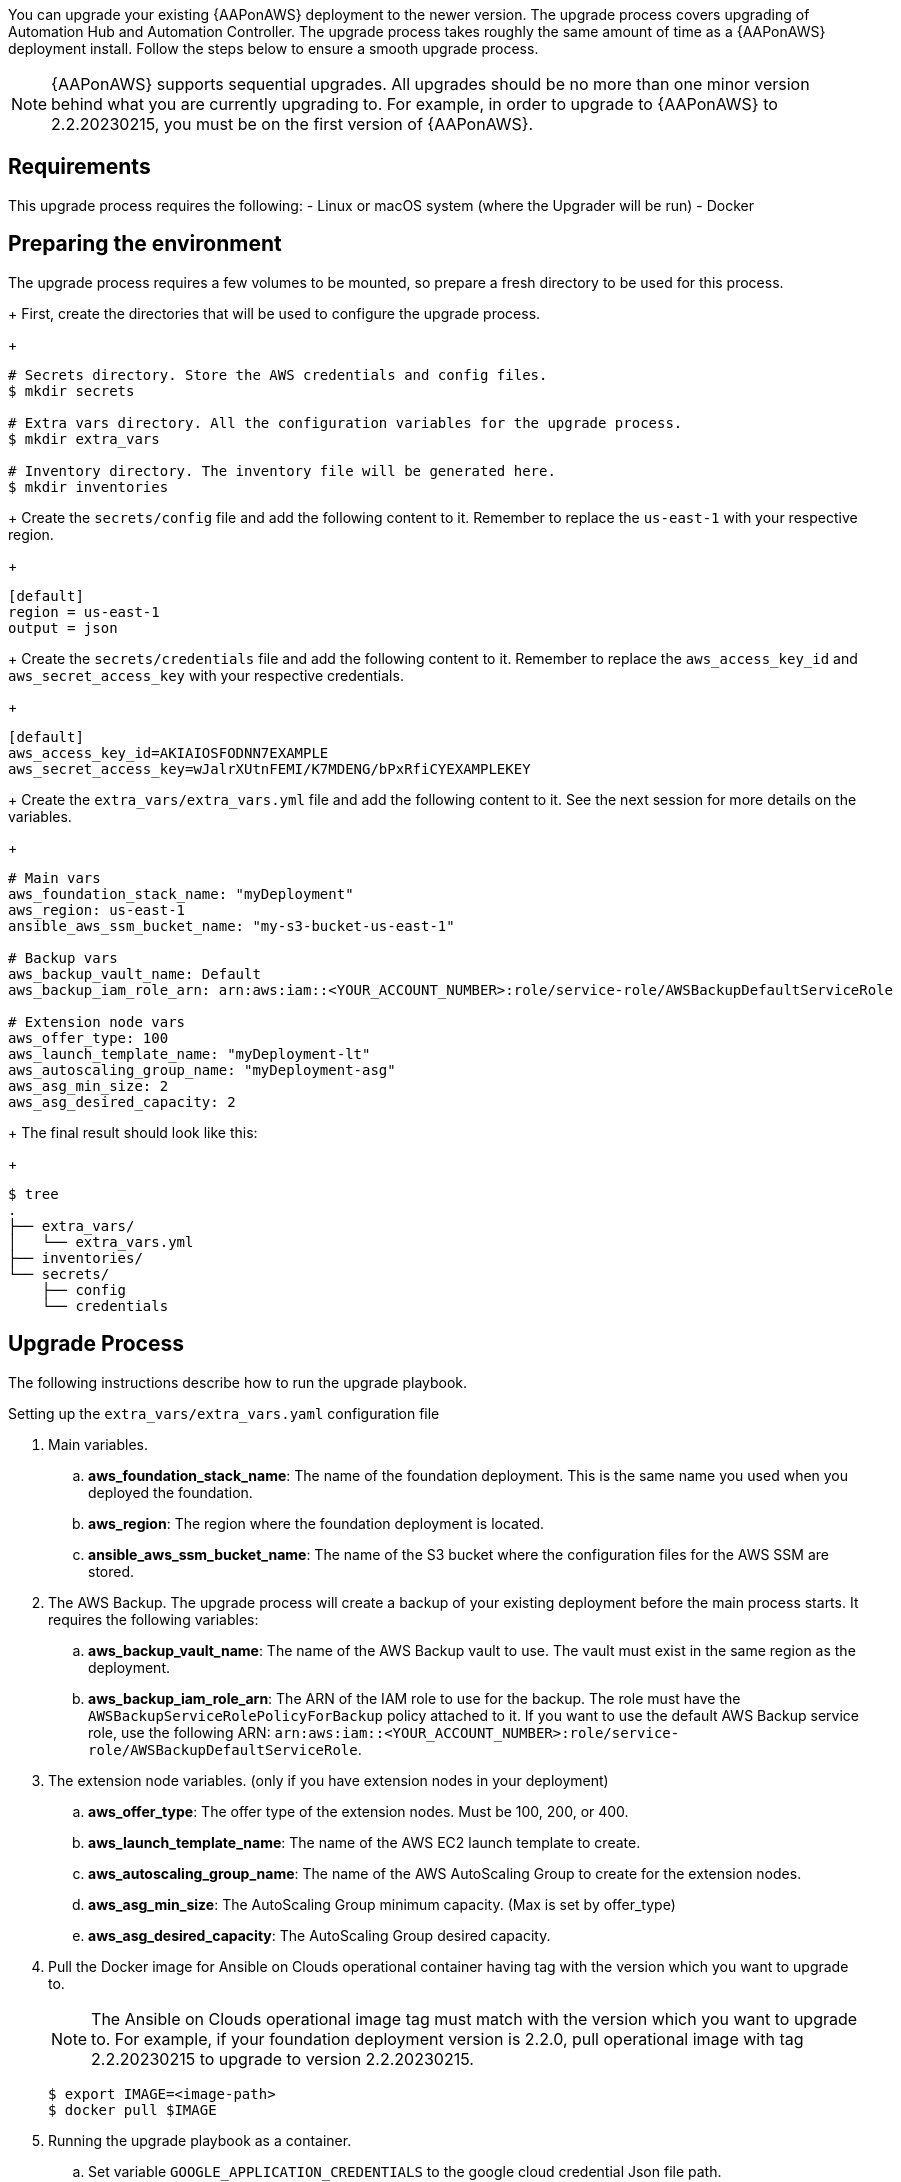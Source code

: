 [id="proc-aap-aws-application-upgrade"]

You can upgrade your existing {AAPonAWS} deployment to the newer version. The upgrade process covers upgrading of Automation Hub and Automation Controller. The upgrade process takes roughly the same amount of time as a {AAPonAWS} deployment install. Follow the steps below to ensure a smooth upgrade process.

[NOTE]
=====
{AAPonAWS} supports sequential upgrades. All upgrades should be no more than one minor version behind what you are currently upgrading to. For example, in order to upgrade to {AAPonAWS} to 2.2.20230215, you must be on the first version of {AAPonAWS}.
=====

== Requirements

This upgrade process requires the following:
- Linux or macOS system (where the Upgrader will be run)
- Docker

== Preparing the environment

The upgrade process requires a few volumes to be mounted, so prepare a fresh directory to be used for this process.
+
First, create the directories that will be used to configure the upgrade process.
+
[source,bash]
----
# Secrets directory. Store the AWS credentials and config files.
$ mkdir secrets

# Extra vars directory. All the configuration variables for the upgrade process.
$ mkdir extra_vars

# Inventory directory. The inventory file will be generated here.
$ mkdir inventories
----
+
Create the `secrets/config` file and add the following content to it. Remember to replace the `us-east-1` with your respective region.
+
[source,ini]
----
[default]
region = us-east-1
output = json
----
+
Create the `secrets/credentials` file and add the following content to it. Remember to replace the `aws_access_key_id` and `aws_secret_access_key` with your respective credentials.
+
[source,ini]
----
[default]
aws_access_key_id=AKIAIOSFODNN7EXAMPLE
aws_secret_access_key=wJalrXUtnFEMI/K7MDENG/bPxRfiCYEXAMPLEKEY
----
+
Create the `extra_vars/extra_vars.yml` file and add the following content to it. See the next session for more details on the variables.
+
[source,yaml]
----
# Main vars
aws_foundation_stack_name: "myDeployment"
aws_region: us-east-1
ansible_aws_ssm_bucket_name: "my-s3-bucket-us-east-1"

# Backup vars
aws_backup_vault_name: Default
aws_backup_iam_role_arn: arn:aws:iam::<YOUR_ACCOUNT_NUMBER>:role/service-role/AWSBackupDefaultServiceRole

# Extension node vars
aws_offer_type: 100
aws_launch_template_name: "myDeployment-lt"
aws_autoscaling_group_name: "myDeployment-asg"
aws_asg_min_size: 2
aws_asg_desired_capacity: 2
----
+
The final result should look like this:
+
[source,bash]
----
$ tree
.
├── extra_vars/
│   └── extra_vars.yml
├── inventories/
└── secrets/
    ├── config
    └── credentials
----

== Upgrade Process

The following instructions describe how to run the upgrade playbook.

.Setting up the `extra_vars/extra_vars.yaml` configuration file
. Main variables.
.. *aws_foundation_stack_name*: The name of the foundation deployment. This is the same name you used when you deployed the foundation.
.. *aws_region*: The region where the foundation deployment is located.
.. *ansible_aws_ssm_bucket_name*: The name of the S3 bucket where the configuration files for the AWS SSM are stored.
. The AWS Backup. The upgrade process will create a backup of your existing deployment before the main process starts. It requires the following variables:
.. *aws_backup_vault_name*: The name of the AWS Backup vault to use. The vault must exist in the same region as the deployment.
.. *aws_backup_iam_role_arn*: The ARN of the IAM role to use for the backup. The role must have the `AWSBackupServiceRolePolicyForBackup` policy attached to it. If you want to use the default AWS Backup service role, use the following ARN: `arn:aws:iam::<YOUR_ACCOUNT_NUMBER>:role/service-role/AWSBackupDefaultServiceRole`.
. The extension node variables. (only if you have extension nodes in your deployment)
.. *aws_offer_type*: The offer type of the extension nodes. Must be 100, 200, or 400.
.. *aws_launch_template_name*: The name of the AWS EC2 launch template to create.
.. *aws_autoscaling_group_name*: The name of the AWS AutoScaling Group to create for the extension nodes.
.. *aws_asg_min_size*: The AutoScaling Group minimum capacity. (Max is set by offer_type)
.. *aws_asg_desired_capacity*: The AutoScaling Group desired capacity.
+
. Pull the Docker image for Ansible on Clouds operational container having tag with the version which you want to upgrade to.
+
[NOTE]
=====
The Ansible on Clouds operational image tag must match with the version which you want to upgrade to. For example, if your foundation deployment version is 2.2.0, pull operational image with tag 2.2.20230215 to upgrade to version 2.2.20230215.
=====
+
[source,bash]
----
$ export IMAGE=<image-path>
$ docker pull $IMAGE
----
+
. Running the upgrade playbook as a container.
+
.. Set variable `GOOGLE_APPLICATION_CREDENTIALS` to the google cloud credential Json file path.
+
[source,bash]
----
$ export GOOGLE_APPLICATION_CREDENTIALS=<path to the google credential Json file>
----
+
.. Replace `<absolute path to google application credentials dir>` with your path to the service account credential Json file for google cloud and `<absolute path of extra vars dir>` with the path to your directory where you `extra_vars.yaml` file exists which you have created in step 1 of upgrade process.
+
Replace `<deployment-name>` with your foundation deployment name.
+
.. Use the following command to run the playbook.
+
[source,bash]
----
$ docker run --rm \
  --env PLATFORM=aws \
  --env CLOUDSDK_CORE_PROJECT=gc-ansible-cloud \
  --env GOOGLE_APPLICATION_CREDENTIALS=$GOOGLE_APPLICATION_CREDENTIALS \
  --env GENERATE_INVENTORY=true \
  --env DEPLOYMENT_NAME=<deployment-name> \
  -v <absolute path to google application credentials dir>:/secrets \
  -v <absolute path of extra vars dir>:/extra_vars:ro \
  $IMAGE \
  redhat.ansible_on_clouds.aws_upgrade \
  -e @/extra_vars/extra_vars.yaml
----
+
. After successfully running the playbook, the playbook will return something like this
+
[source,bash]
----
TASK [redhat.ansible_on_clouds.standalone_aws_upgrade : [upgrade] Show aws current version] ***
ok: [localhost] => {
    "msg": "AAP on aws upgrade succeeded to version: 2.2.20230215-00"
}
----
+
Your {AAPonAWS} deployment now should be upgraded to newer version and you should now be able to successfully log in to {PlatformName} {ControllerName} and {HubName} using your deployment credentials.